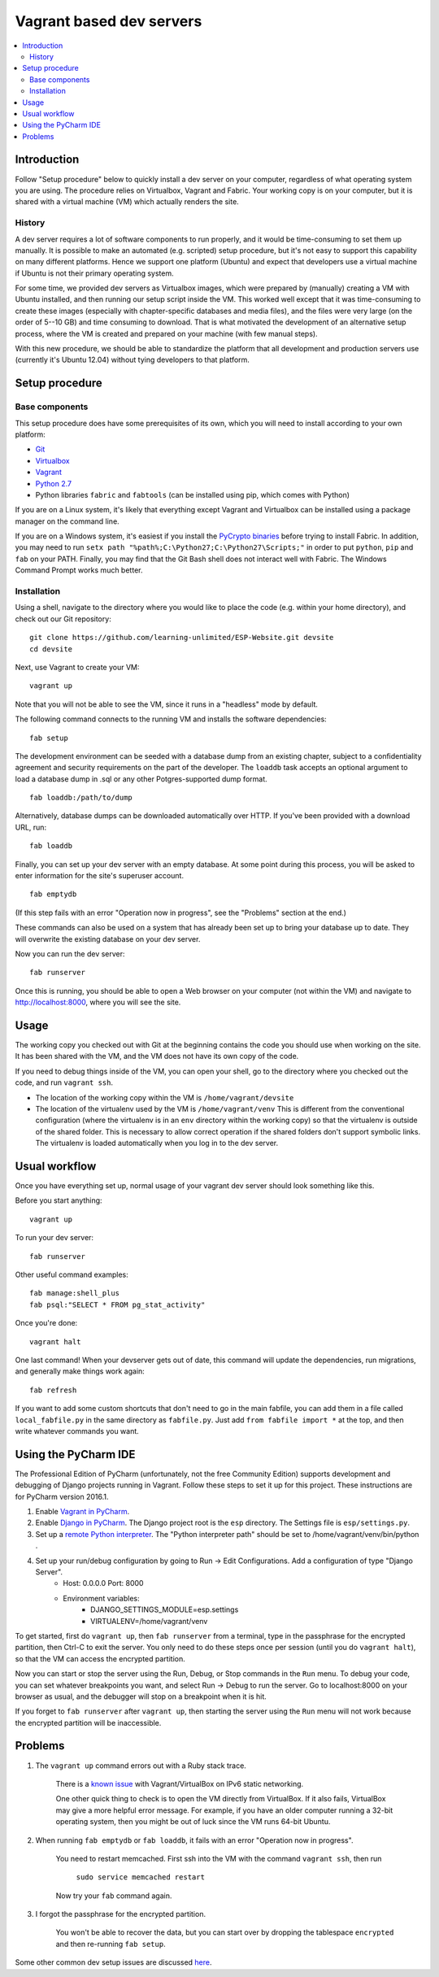 Vagrant based dev servers
=========================

.. contents:: :local:

Introduction
------------

Follow "Setup procedure" below to quickly install a dev server on your computer, regardless of what operating system you are using.  The procedure relies on Virtualbox, Vagrant and Fabric.  Your working copy is on your computer, but it is shared with a virtual machine (VM) which actually renders the site.

History
~~~~~~~

A dev server requires a lot of software components to run properly, and it would be time-consuming to set them up manually.  It is possible to make an automated (e.g. scripted) setup procedure, but it's not easy to support this capability on many different platforms.  Hence we support one platform (Ubuntu) and expect that developers use a virtual machine if Ubuntu is not their primary operating system.

For some time, we provided dev servers as Virtualbox images, which were prepared by (manually) creating a VM with Ubuntu installed, and then running our setup script inside the VM.  This worked well except that it was time-consuming to create these images (especially with chapter-specific databases and media files), and the files were very large (on the order of 5--10 GB) and time consuming to download.  That is what motivated the development of an alternative setup process, where the VM is created and prepared on your machine (with few manual steps).

With this new procedure, we should be able to standardize the platform that all development and production servers use (currently it's Ubuntu 12.04) without tying developers to that platform.

Setup procedure
---------------

Base components
~~~~~~~~~~~~~~~

This setup procedure does have some prerequisites of its own, which you will need to install according to your own platform:

* `Git <http://git-scm.com/downloads>`_
* `Virtualbox <https://www.virtualbox.org/wiki/Downloads>`_
* `Vagrant <http://www.vagrantup.com/downloads.html>`_
* `Python 2.7 <https://www.python.org/downloads/>`_
* Python libraries ``fabric`` and ``fabtools`` (can be installed using pip, which comes with Python)

If you are on a Linux system, it's likely that everything except Vagrant and Virtualbox can be installed using a package manager on the command line.

If you are on a Windows system, it's easiest if you install the `PyCrypto binaries <http://www.voidspace.org.uk/python/modules.shtml#pycrypto>`_ before trying to install Fabric. In addition, you may need to run ``setx path "%path%;C:\Python27;C:\Python27\Scripts;"`` in order to put ``python``, ``pip`` and ``fab`` on your PATH. Finally, you may find that the Git Bash shell does not interact well with Fabric. The Windows Command Prompt works much better.

Installation
~~~~~~~~~~~~

Using a shell, navigate to the directory where you would like to place the code (e.g. within your home directory), and check out our Git repository: ::

    git clone https://github.com/learning-unlimited/ESP-Website.git devsite
    cd devsite

Next, use Vagrant to create your VM: ::

    vagrant up

Note that you will not be able to see the VM, since it runs in a "headless" mode by default.

The following command connects to the running VM and installs the software dependencies: ::

    fab setup

The development environment can be seeded with a database dump from an existing chapter, subject to a confidentiality agreement and security requirements on the part of the developer.  The ``loaddb`` task accepts an optional argument to load a database dump in .sql or any other Potgres-supported dump format. ::

    fab loaddb:/path/to/dump

Alternatively, database dumps can be downloaded automatically over HTTP. If you've been provided with a download URL, run: ::

    fab loaddb

Finally, you can set up your dev server with an empty database.  At some point during this process, you will be asked to enter information for the site's superuser account. ::

    fab emptydb

(If this step fails with an error "Operation now in progress", see the "Problems" section at the end.)

These commands can also be used on a system that has already been set up to bring your database up to date. They will overwrite the existing database on your dev server.

Now you can run the dev server: ::

    fab runserver

Once this is running, you should be able to open a Web browser on your computer (not within the VM) and navigate to http://localhost:8000, where you will see the site.

Usage
-----

The working copy you checked out with Git at the beginning contains the code you should use when working on the site.  It has been shared with the VM, and the VM does not have its own copy of the code.

If you need to debug things inside of the VM, you can open your shell, go to the directory where you checked out the code, and run ``vagrant ssh``.

* The location of the working copy within the VM is ``/home/vagrant/devsite``
* The location of the virtualenv used by the VM is ``/home/vagrant/venv``
  This is different from the conventional configuration (where the virtualenv is in an ``env`` directory within the working copy) so that the virtualenv is outside of the shared folder.  This is necessary to allow correct operation if the shared folders don't support symbolic links. The virtualenv is loaded automatically when you log in to the dev server.

Usual workflow
-----------------------------

Once you have everything set up, normal usage of your vagrant dev server should look something like this.

Before you start anything: ::

    vagrant up

To run your dev server: ::

    fab runserver

Other useful command examples: ::

    fab manage:shell_plus
    fab psql:"SELECT * FROM pg_stat_activity"

Once you're done: ::

    vagrant halt

One last command! When your devserver gets out of date, this command will update the dependencies, run migrations, and generally make things work again: ::

    fab refresh

If you want to add some custom shortcuts that don't need to go in the main fabfile, you can add them in a file called  ``local_fabfile.py`` in the same directory as ``fabfile.py``. Just add ``from fabfile import *`` at the top, and then write whatever commands you want.

Using the PyCharm IDE
---------------------

The Professional Edition of PyCharm (unfortunately, not the free Community Edition) supports development and debugging of Django projects running in Vagrant.
Follow these steps to set it up for this project.  These instructions are for PyCharm version 2016.1.

1. Enable `Vagrant in PyCharm <https://www.jetbrains.com/help/pycharm/2016.1/vagrant.html>`_.

2. Enable `Django in PyCharm <https://www.jetbrains.com/help/pycharm/2016.1/django.html>`_.  The Django project root is the ``esp`` directory.  The Settings file is ``esp/settings.py``.

3. Set up a `remote Python interpreter <https://www.jetbrains.com/help/pycharm/2016.1/configuring-remote-interpreters-via-vagrant.html>`_. The "Python interpreter path" should be set to /home/vagrant/venv/bin/python .

4. Set up your run/debug configuration by going to Run -> Edit Configurations.  Add a configuration of type "Django Server".
    - Host: 0.0.0.0   Port: 8000
    - Environment variables:
        - DJANGO_SETTINGS_MODULE=esp.settings
        - VIRTUALENV=/home/vagrant/venv

To get started, first do ``vagrant up``, then ``fab runserver`` from a terminal, type in the passphrase for the encrypted partition, then Ctrl-C to exit the server.  You only
need to do these steps once per session (until you do ``vagrant halt``), so that the VM can access the encrypted partition.

Now you can start or stop the server using the Run, Debug, or Stop commands in the ``Run`` menu.  To debug your code, you can set whatever
breakpoints you want, and select Run -> Debug to run the server.  Go to localhost:8000 on your browser as usual, and the debugger will stop
on a breakpoint when it is hit.

If you forget to ``fab runserver`` after ``vagrant up``, then starting the server using the ``Run`` menu will not work because the encrypted partition will be inaccessible.

Problems
--------

1. The ``vagrant up`` command errors out with a Ruby stack trace.

    There is a `known issue <https://github.com/mitchellh/vagrant/issues/6748>`_ with Vagrant/VirtualBox on IPv6 static networking.

    One other quick thing to check is to open the VM directly from VirtualBox.  If it also fails,
    VirtualBox may give a more helpful error message. For example, if you have an older computer running a 32-bit operating system, then you
    might be out of luck since the VM runs 64-bit Ubuntu.

2. When running ``fab emptydb`` or ``fab loaddb``, it fails with an error "Operation now in progress".

    You need to restart memcached.  First ssh into the VM with the command ``vagrant ssh``, then run

        ``sudo service memcached restart``

    Now try your ``fab`` command again.

3. I forgot the passphrase for the encrypted partition.

    You won't be able to recover the data, but you can start over by dropping the tablespace ``encrypted`` and then re-running ``fab setup``.

Some other common dev setup issues are discussed `here <https://github.com/learning-unlimited/ESP-Website/issues/1432>`_.